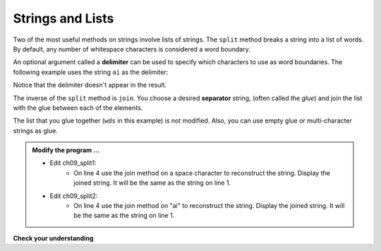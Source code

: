..  Copyright (C)  Brad Miller, David Ranum, Jeffrey Elkner, Peter Wentworth, Allen B. Downey, Chris
    Meyers, and Dario Mitchell.  Permission is granted to copy, distribute
    and/or modify this document under the terms of the GNU Free Documentation
    License, Version 1.3 or any later version published by the Free Software
    Foundation; with Invariant Sections being Forward, Prefaces, and
    Contributor List, no Front-Cover Texts, and no Back-Cover Texts.  A copy of
    the license is included in the section entitled "GNU Free Documentation
    License".

.. qnum::
   :prefix: list-24-
   :start: 1

Strings and Lists
-----------------

Two of the most useful methods on strings involve lists of
strings. The ``split`` method breaks a string into a list of words.  By default, any number of whitespace characters is considered a word boundary.

.. activecode:: ch09_split1
    
    song = "The rain in Spain falls mainly on the plain"
    wds = song.split()
    print(wds)

An optional argument called a **delimiter** can be used to specify which characters to use as word boundaries. The following example uses the string ``ai`` as the delimiter:

.. activecode:: ch09_split2
    
    song = "The rain in Spain falls mainly on the plain"
    wds = song.split('ai')
    print(wds)

Notice that the delimiter doesn't appear in the result.

The inverse of the ``split`` method is ``join``.  You choose a
desired **separator** string, (often called the *glue*) 
and join the list with the glue between each of the elements.

.. activecode:: ch09_join

    wds = ["red", "blue", "green"]
    glue = ';'
    s = glue.join(wds)
    print(s)
    print(wds)

    print("***".join(wds))
    print("".join(wds))


The list that you glue together (``wds`` in this example) is not modified.  Also, you can use empty glue or multi-character strings as glue.

.. admonition:: Modify the program ...

   - Edit ch09_split1: 
      - On line 4 use the join method on a space character to reconstruct the string. Display the joined string. It will be the same as the string on line 1.
   - Edit ch09_split2: 
      - On line 4 use the join method on "ai" to reconstruct the string. Display the joined string. It will be the same as the string on line 1.

**Check your understanding**

.. mchoice:: test_question9_22_1
   :answer_a: Poe
   :answer_b: EdgarAllanPoe
   :answer_c: EAP
   :answer_d: William Shakespeare
   :correct: c
   :feedback_a: Three characters but not the right ones.  namelist is the list of names.
   :feedback_b: Too many characters in this case.  There should be a single letter from each name.
   :feedback_c: Yes, split creates a list of the three names.  The for loop iterates through the names and creates a string from the first characters.
   :feedback_d: That does not make any sense.
   
   What is printed by the following statements?
   
   .. code-block:: python

     myname = "Edgar Allan Poe"
     namelist = myname.split()
     init = ""
     for aname in namelist:
         init = init + aname[0]
     print(init)


    

